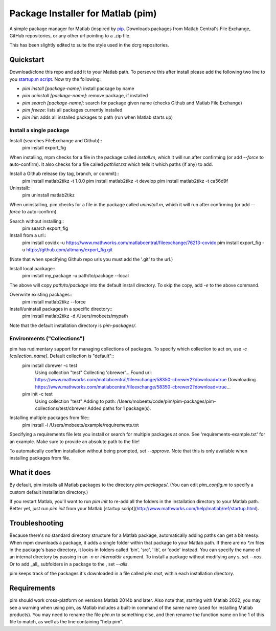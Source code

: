 Package Installer for Matlab (pim)
==================================

A simple package manager for Matlab (inspired by `pip <https://github.com/pypa/pip>`_. Downloads packages from Matlab Central's File Exchange, GitHub repositories, or any other url pointing to a .zip file.

This has been slightly edited to suite the style used in the dcrg repositories.

Quickstart
----------

Download/clone this repo and add it to your Matlab path. To persevre this after install please add the following two line to you `startup.m script <https://uk.mathworks.com/help/matlab/ref/startup.html>`_. Now try the following:

- `pim install [package-name]`: install package by name
- `pim uninstall [package-name]`: remove package, if installed
- `pim search [package-name]`: search for package given name (checks Github and Matlab File Exchange)
- `pim freeze`: lists all packages currently installed
- `pim init`: adds all installed packages to path (run when Matlab starts up)

Install a single package
************************

Install (searches FileExchange and Github)::
    pim install export_fig

When installing, mpm checks for a file in the package called `install.m`, which it will run after confirming (or add `--force` to auto-confirm). It also checks for a file called `pathlist.txt` which tells it which paths (if any) to add.

Install a Github release (by tag, branch, or commit)::
    pim install matlab2tikz -t 1.0.0
    pim install matlab2tikz -t develop
    pim install matlab2tikz -t ca56d9f

Uninstall::
    pim uninstall matlab2tikz

When uninstalling, pim checks for a file in the package called `uninstall.m`, which it will run after confirming (or add `--force` to auto-confirm).

Search without installing::
    pim search export_fig

Install from a url::
    pim install covidx -u https://www.mathworks.com/matlabcentral/fileexchange/76213-covidx
    pim install export_fig -u https://github.com/altmany/export_fig.git

(Note that when specifying Github repo urls you must add the '.git' to the url.)

Install local package::
    pim install my_package -u path/to/package --local

The above will copy `path/to/package` into the default install directory. To skip the copy, add `-e` to the above command.

Overwrite existing packages::
    pim install matlab2tikz --force

Install/uninstall packages in a specific directory::
    pim install matlab2tikz -d /Users/mobeets/mypath

Note that the default installation directory is `pim-packages/`.

Environments ("Collections")
****************************
pim has rudimentary support for managing collections of packages. To specify which collection to act on, use `-c [collection_name]`. Default collection is "default"::
    pim install cbrewer -c test
        Using collection "test"
        Collecting 'cbrewer'...
        Found url: https://www.mathworks.com/matlabcentral/fileexchange/58350-cbrewer2?download=true
        Downloading https://www.mathworks.com/matlabcentral/fileexchange/58350-cbrewer2?download=true...
    pim init -c test
        Using collection "test"
        Adding to path: /Users/mobeets/code/pim/pim-packages/pim-collections/test/cbrewer
        Added paths for 1 package(s).

Installing multiple packages from file::
    pim install -i /Users/mobeets/example/requirements.txt

Specifying a requirements file lets you install or search for multiple packages at once. See 'requirements-example.txt' for an example. Make sure to provide an absolute path to the file!

To automatically confirm installation without being prompted, set `--approve`. Note that this is only available when installing packages from file.

What it does
---------------

By default, pim installs all Matlab packages to the directory `pim-packages/`. (You can edit `pim_config.m` to specify a custom default installation directory.)

If you restart Matlab, you'll want to run `pim init` to re-add all the folders in the installation directory to your Matlab path. Better yet, just run `pim init` from your Matlab [startup script](http://www.mathworks.com/help/matlab/ref/startup.html).

Troubleshooting
------------------

Because there's no standard directory structure for a Matlab package, automatically adding paths can get a bit messy. When mpm downloads a package, it adds a single folder within that package to your Matlab path. If there are no `*.m` files in the package's base directory, it looks in folders called 'bin', 'src', 'lib', or 'code' instead. You can specify the name of an internal directory by passing in an `-n` or `internaldir` argument. To install a package without modifying any s, set `--nos`. Or to add _all_ subfolders in a package to the , set `--alls`.

pim keeps track of the packages it's downloaded in a file called `pim.mat`, within each installation directory.

Requirements
---------------

pim should work cross-platform on versions Matlab 2014b and later. Also note that, starting with Matlab 2022, you may see a warning when using pim, as Matlab includes a built-in command of the same name (used for installing Matlab products). You may need to rename the file `pim.m` to something else, and then rename the function name on line 1 of this file to match, as well as the line containing "help pim".
